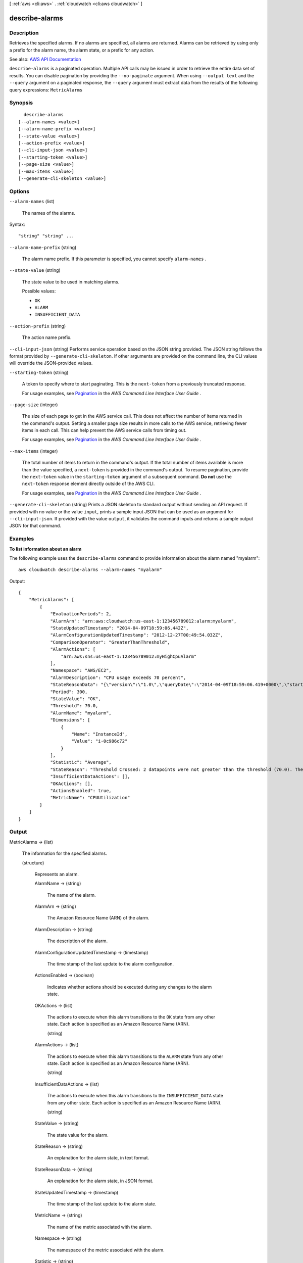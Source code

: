[ :ref:`aws <cli:aws>` . :ref:`cloudwatch <cli:aws cloudwatch>` ]

.. _cli:aws cloudwatch describe-alarms:


***************
describe-alarms
***************



===========
Description
===========



Retrieves the specified alarms. If no alarms are specified, all alarms are returned. Alarms can be retrieved by using only a prefix for the alarm name, the alarm state, or a prefix for any action.



See also: `AWS API Documentation <https://docs.aws.amazon.com/goto/WebAPI/monitoring-2010-08-01/DescribeAlarms>`_


``describe-alarms`` is a paginated operation. Multiple API calls may be issued in order to retrieve the entire data set of results. You can disable pagination by providing the ``--no-paginate`` argument.
When using ``--output text`` and the ``--query`` argument on a paginated response, the ``--query`` argument must extract data from the results of the following query expressions: ``MetricAlarms``


========
Synopsis
========

::

    describe-alarms
  [--alarm-names <value>]
  [--alarm-name-prefix <value>]
  [--state-value <value>]
  [--action-prefix <value>]
  [--cli-input-json <value>]
  [--starting-token <value>]
  [--page-size <value>]
  [--max-items <value>]
  [--generate-cli-skeleton <value>]




=======
Options
=======

``--alarm-names`` (list)


  The names of the alarms.

  



Syntax::

  "string" "string" ...



``--alarm-name-prefix`` (string)


  The alarm name prefix. If this parameter is specified, you cannot specify ``alarm-names`` .

  

``--state-value`` (string)


  The state value to be used in matching alarms.

  

  Possible values:

  
  *   ``OK``

  
  *   ``ALARM``

  
  *   ``INSUFFICIENT_DATA``

  

  

``--action-prefix`` (string)


  The action name prefix.

  

``--cli-input-json`` (string)
Performs service operation based on the JSON string provided. The JSON string follows the format provided by ``--generate-cli-skeleton``. If other arguments are provided on the command line, the CLI values will override the JSON-provided values.

``--starting-token`` (string)
 

  A token to specify where to start paginating. This is the ``next-token`` from a previously truncated response.

   

  For usage examples, see `Pagination <https://docs.aws.amazon.com/cli/latest/userguide/pagination.html>`_ in the *AWS Command Line Interface User Guide* .

   

``--page-size`` (integer)
 

  The size of each page to get in the AWS service call. This does not affect the number of items returned in the command's output. Setting a smaller page size results in more calls to the AWS service, retrieving fewer items in each call. This can help prevent the AWS service calls from timing out.

   

  For usage examples, see `Pagination <https://docs.aws.amazon.com/cli/latest/userguide/pagination.html>`_ in the *AWS Command Line Interface User Guide* .

   

``--max-items`` (integer)
 

  The total number of items to return in the command's output. If the total number of items available is more than the value specified, a ``next-token`` is provided in the command's output. To resume pagination, provide the ``next-token`` value in the ``starting-token`` argument of a subsequent command. **Do not** use the ``next-token`` response element directly outside of the AWS CLI.

   

  For usage examples, see `Pagination <https://docs.aws.amazon.com/cli/latest/userguide/pagination.html>`_ in the *AWS Command Line Interface User Guide* .

   

``--generate-cli-skeleton`` (string)
Prints a JSON skeleton to standard output without sending an API request. If provided with no value or the value ``input``, prints a sample input JSON that can be used as an argument for ``--cli-input-json``. If provided with the value ``output``, it validates the command inputs and returns a sample output JSON for that command.



========
Examples
========

**To list information about an alarm**

The following example uses the ``describe-alarms`` command to provide information about the alarm named "myalarm"::

  aws cloudwatch describe-alarms --alarm-names "myalarm"

Output::

  {
      "MetricAlarms": [
          {
              "EvaluationPeriods": 2,
              "AlarmArn": "arn:aws:cloudwatch:us-east-1:123456789012:alarm:myalarm",
              "StateUpdatedTimestamp": "2014-04-09T18:59:06.442Z",
              "AlarmConfigurationUpdatedTimestamp": "2012-12-27T00:49:54.032Z",
              "ComparisonOperator": "GreaterThanThreshold",
              "AlarmActions": [
                  "arn:aws:sns:us-east-1:123456789012:myHighCpuAlarm"
              ],
              "Namespace": "AWS/EC2",
              "AlarmDescription": "CPU usage exceeds 70 percent",
              "StateReasonData": "{\"version\":\"1.0\",\"queryDate\":\"2014-04-09T18:59:06.419+0000\",\"startDate\":\"2014-04-09T18:44:00.000+0000\",\"statistic\":\"Average\",\"period\":300,\"recentDatapoints\":[38.958,40.292],\"threshold\":70.0}",
              "Period": 300,
              "StateValue": "OK",
              "Threshold": 70.0,
              "AlarmName": "myalarm",
              "Dimensions": [
                  {
                      "Name": "InstanceId",
                      "Value": "i-0c986c72"
                  }
              ],
              "Statistic": "Average",
              "StateReason": "Threshold Crossed: 2 datapoints were not greater than the threshold (70.0). The most recent datapoints: [38.958, 40.292].",
              "InsufficientDataActions": [],
              "OKActions": [],
              "ActionsEnabled": true,
              "MetricName": "CPUUtilization"
          }
      ]
  }


======
Output
======

MetricAlarms -> (list)

  

  The information for the specified alarms.

  

  (structure)

    

    Represents an alarm.

    

    AlarmName -> (string)

      

      The name of the alarm.

      

      

    AlarmArn -> (string)

      

      The Amazon Resource Name (ARN) of the alarm.

      

      

    AlarmDescription -> (string)

      

      The description of the alarm.

      

      

    AlarmConfigurationUpdatedTimestamp -> (timestamp)

      

      The time stamp of the last update to the alarm configuration.

      

      

    ActionsEnabled -> (boolean)

      

      Indicates whether actions should be executed during any changes to the alarm state.

      

      

    OKActions -> (list)

      

      The actions to execute when this alarm transitions to the ``OK`` state from any other state. Each action is specified as an Amazon Resource Name (ARN).

      

      (string)

        

        

      

    AlarmActions -> (list)

      

      The actions to execute when this alarm transitions to the ``ALARM`` state from any other state. Each action is specified as an Amazon Resource Name (ARN).

      

      (string)

        

        

      

    InsufficientDataActions -> (list)

      

      The actions to execute when this alarm transitions to the ``INSUFFICIENT_DATA`` state from any other state. Each action is specified as an Amazon Resource Name (ARN).

      

      (string)

        

        

      

    StateValue -> (string)

      

      The state value for the alarm.

      

      

    StateReason -> (string)

      

      An explanation for the alarm state, in text format.

      

      

    StateReasonData -> (string)

      

      An explanation for the alarm state, in JSON format.

      

      

    StateUpdatedTimestamp -> (timestamp)

      

      The time stamp of the last update to the alarm state.

      

      

    MetricName -> (string)

      

      The name of the metric associated with the alarm.

      

      

    Namespace -> (string)

      

      The namespace of the metric associated with the alarm.

      

      

    Statistic -> (string)

      

      The statistic for the metric associated with the alarm, other than percentile. For percentile statistics, use ``ExtendedStatistic`` .

      

      

    ExtendedStatistic -> (string)

      

      The percentile statistic for the metric associated with the alarm. Specify a value between p0.0 and p100.

      

      

    Dimensions -> (list)

      

      The dimensions for the metric associated with the alarm.

      

      (structure)

        

        Expands the identity of a metric.

        

        Name -> (string)

          

          The name of the dimension.

          

          

        Value -> (string)

          

          The value representing the dimension measurement.

          

          

        

      

    Period -> (integer)

      

      The period, in seconds, over which the statistic is applied.

      

      

    Unit -> (string)

      

      The unit of the metric associated with the alarm.

      

      

    EvaluationPeriods -> (integer)

      

      The number of periods over which data is compared to the specified threshold.

      

      

    Threshold -> (double)

      

      The value to compare with the specified statistic.

      

      

    ComparisonOperator -> (string)

      

      The arithmetic operation to use when comparing the specified statistic and threshold. The specified statistic value is used as the first operand.

      

      

    TreatMissingData -> (string)

      

      Sets how this alarm is to handle missing data points. If this parameter is omitted, the default behavior of ``missing`` is used.

      

      

    EvaluateLowSampleCountPercentile -> (string)

      

      Used only for alarms based on percentiles. If ``ignore`` , the alarm state does not change during periods with too few data points to be statistically significant. If ``evaluate`` or this parameter is not used, the alarm will always be evaluated and possibly change state no matter how many data points are available.

      

      

    

  

NextToken -> (string)

  

  The token that marks the start of the next batch of returned results.

  

  

